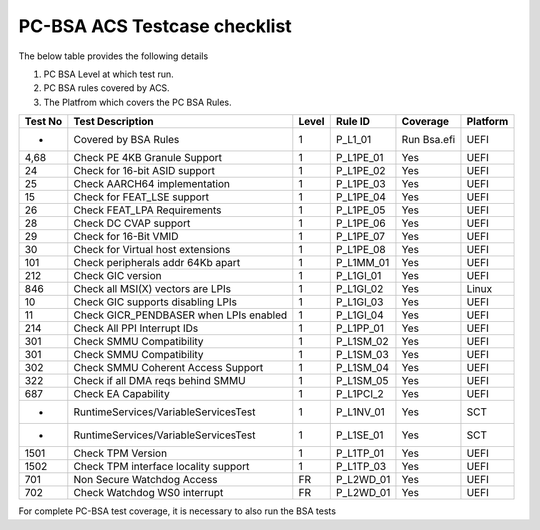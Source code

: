#############################
PC-BSA ACS Testcase checklist
#############################

The below table provides the following details

#. PC BSA Level at which test run.
#. PC BSA rules covered by ACS.
#. The Platfrom which covers the PC BSA Rules.

+---------+----------------------------------------+-------+-----------+-----------+----------+
| Test No | Test Description                       | Level | Rule ID   | Coverage  | Platform |
+=========+========================================+=======+===========+===========+==========+
| -       | Covered by BSA Rules                   | 1     | P_L1_01   |Run Bsa.efi| UEFI     |
+---------+----------------------------------------+-------+-----------+-----------+----------+
| 4,68    | Check PE 4KB Granule Support           | 1     | P_L1PE_01 | Yes       | UEFI     |
+---------+----------------------------------------+-------+-----------+-----------+----------+
| 24      | Check for 16-bit ASID support          | 1     | P_L1PE_02 | Yes       | UEFI     |
+---------+----------------------------------------+-------+-----------+-----------+----------+
| 25      | Check AARCH64 implementation           | 1     | P_L1PE_03 | Yes       | UEFI     |
+---------+----------------------------------------+-------+-----------+-----------+----------+
| 15      | Check for FEAT_LSE support             | 1     | P_L1PE_04 | Yes       | UEFI     |
+---------+----------------------------------------+-------+-----------+-----------+----------+
| 26      | Check FEAT_LPA Requirements            | 1     | P_L1PE_05 | Yes       | UEFI     |
+---------+----------------------------------------+-------+-----------+-----------+----------+
| 28      | Check DC CVAP support                  | 1     | P_L1PE_06 | Yes       | UEFI     |
+---------+----------------------------------------+-------+-----------+-----------+----------+
| 29      | Check for 16-Bit VMID                  | 1     | P_L1PE_07 | Yes       | UEFI     |
+---------+----------------------------------------+-------+-----------+-----------+----------+
| 30      | Check for Virtual host extensions      | 1     | P_L1PE_08 | Yes       | UEFI     |
+---------+----------------------------------------+-------+-----------+-----------+----------+
| 101     | Check peripherals addr 64Kb apart      | 1     | P_L1MM_01 | Yes       | UEFI     |
+---------+----------------------------------------+-------+-----------+-----------+----------+
| 212     | Check GIC version                      | 1     | P_L1GI_01 | Yes       | UEFI     |
+---------+----------------------------------------+-------+-----------+-----------+----------+
| 846     | Check all MSI(X) vectors are LPIs      | 1     | P_L1GI_02 |Yes        | Linux    |
+---------+----------------------------------------+-------+-----------+-----------+----------+
| 10      | Check GIC supports disabling LPIs      | 1     | P_L1GI_03 | Yes       | UEFI     |
+---------+----------------------------------------+-------+-----------+-----------+----------+
| 11      | Check GICR_PENDBASER when LPIs enabled | 1     | P_L1GI_04 | Yes       | UEFI     |
+---------+----------------------------------------+-------+-----------+-----------+----------+
| 214     | Check All PPI Interrupt IDs            | 1     | P_L1PP_01 | Yes       | UEFI     |
+---------+----------------------------------------+-------+-----------+-----------+----------+
| 301     | Check SMMU Compatibility               | 1     | P_L1SM_02 | Yes       | UEFI     |
+---------+----------------------------------------+-------+-----------+-----------+----------+
| 301     | Check SMMU Compatibility               | 1     | P_L1SM_03 | Yes       | UEFI     |
+---------+----------------------------------------+-------+-----------+-----------+----------+
| 302     | Check SMMU Coherent Access Support     | 1     | P_L1SM_04 | Yes       | UEFI     |
+---------+----------------------------------------+-------+-----------+-----------+----------+
| 322     | Check if all DMA reqs behind SMMU      | 1     | P_L1SM_05 | Yes       | UEFI     |
+---------+----------------------------------------+-------+-----------+-----------+----------+
| 687     | Check EA Capability                    | 1     | P_L1PCI_2 | Yes       | UEFI     |
+---------+----------------------------------------+-------+-----------+-----------+----------+
| -       | RuntimeServices/VariableServicesTest   | 1     | P_L1NV_01 | Yes       | SCT      |
+---------+----------------------------------------+-------+-----------+-----------+----------+
| -       | RuntimeServices/VariableServicesTest   | 1     | P_L1SE_01 | Yes       | SCT      |
+---------+----------------------------------------+-------+-----------+-----------+----------+
| 1501    | Check TPM Version                      | 1     | P_L1TP_01 | Yes       | UEFI     |
+---------+----------------------------------------+-------+-----------+-----------+----------+
| 1502    | Check TPM interface locality support   | 1     | P_L1TP_03 | Yes       | UEFI     |
+---------+----------------------------------------+-------+-----------+-----------+----------+
| 701     | Non Secure Watchdog Access             | FR    | P_L2WD_01 | Yes       | UEFI     |
+---------+----------------------------------------+-------+-----------+-----------+----------+
| 702     | Check Watchdog WS0 interrupt           | FR    | P_L2WD_01 | Yes       | UEFI     |
+---------+----------------------------------------+-------+-----------+-----------+----------+
For complete PC-BSA test coverage, it is necessary to also run the BSA tests
